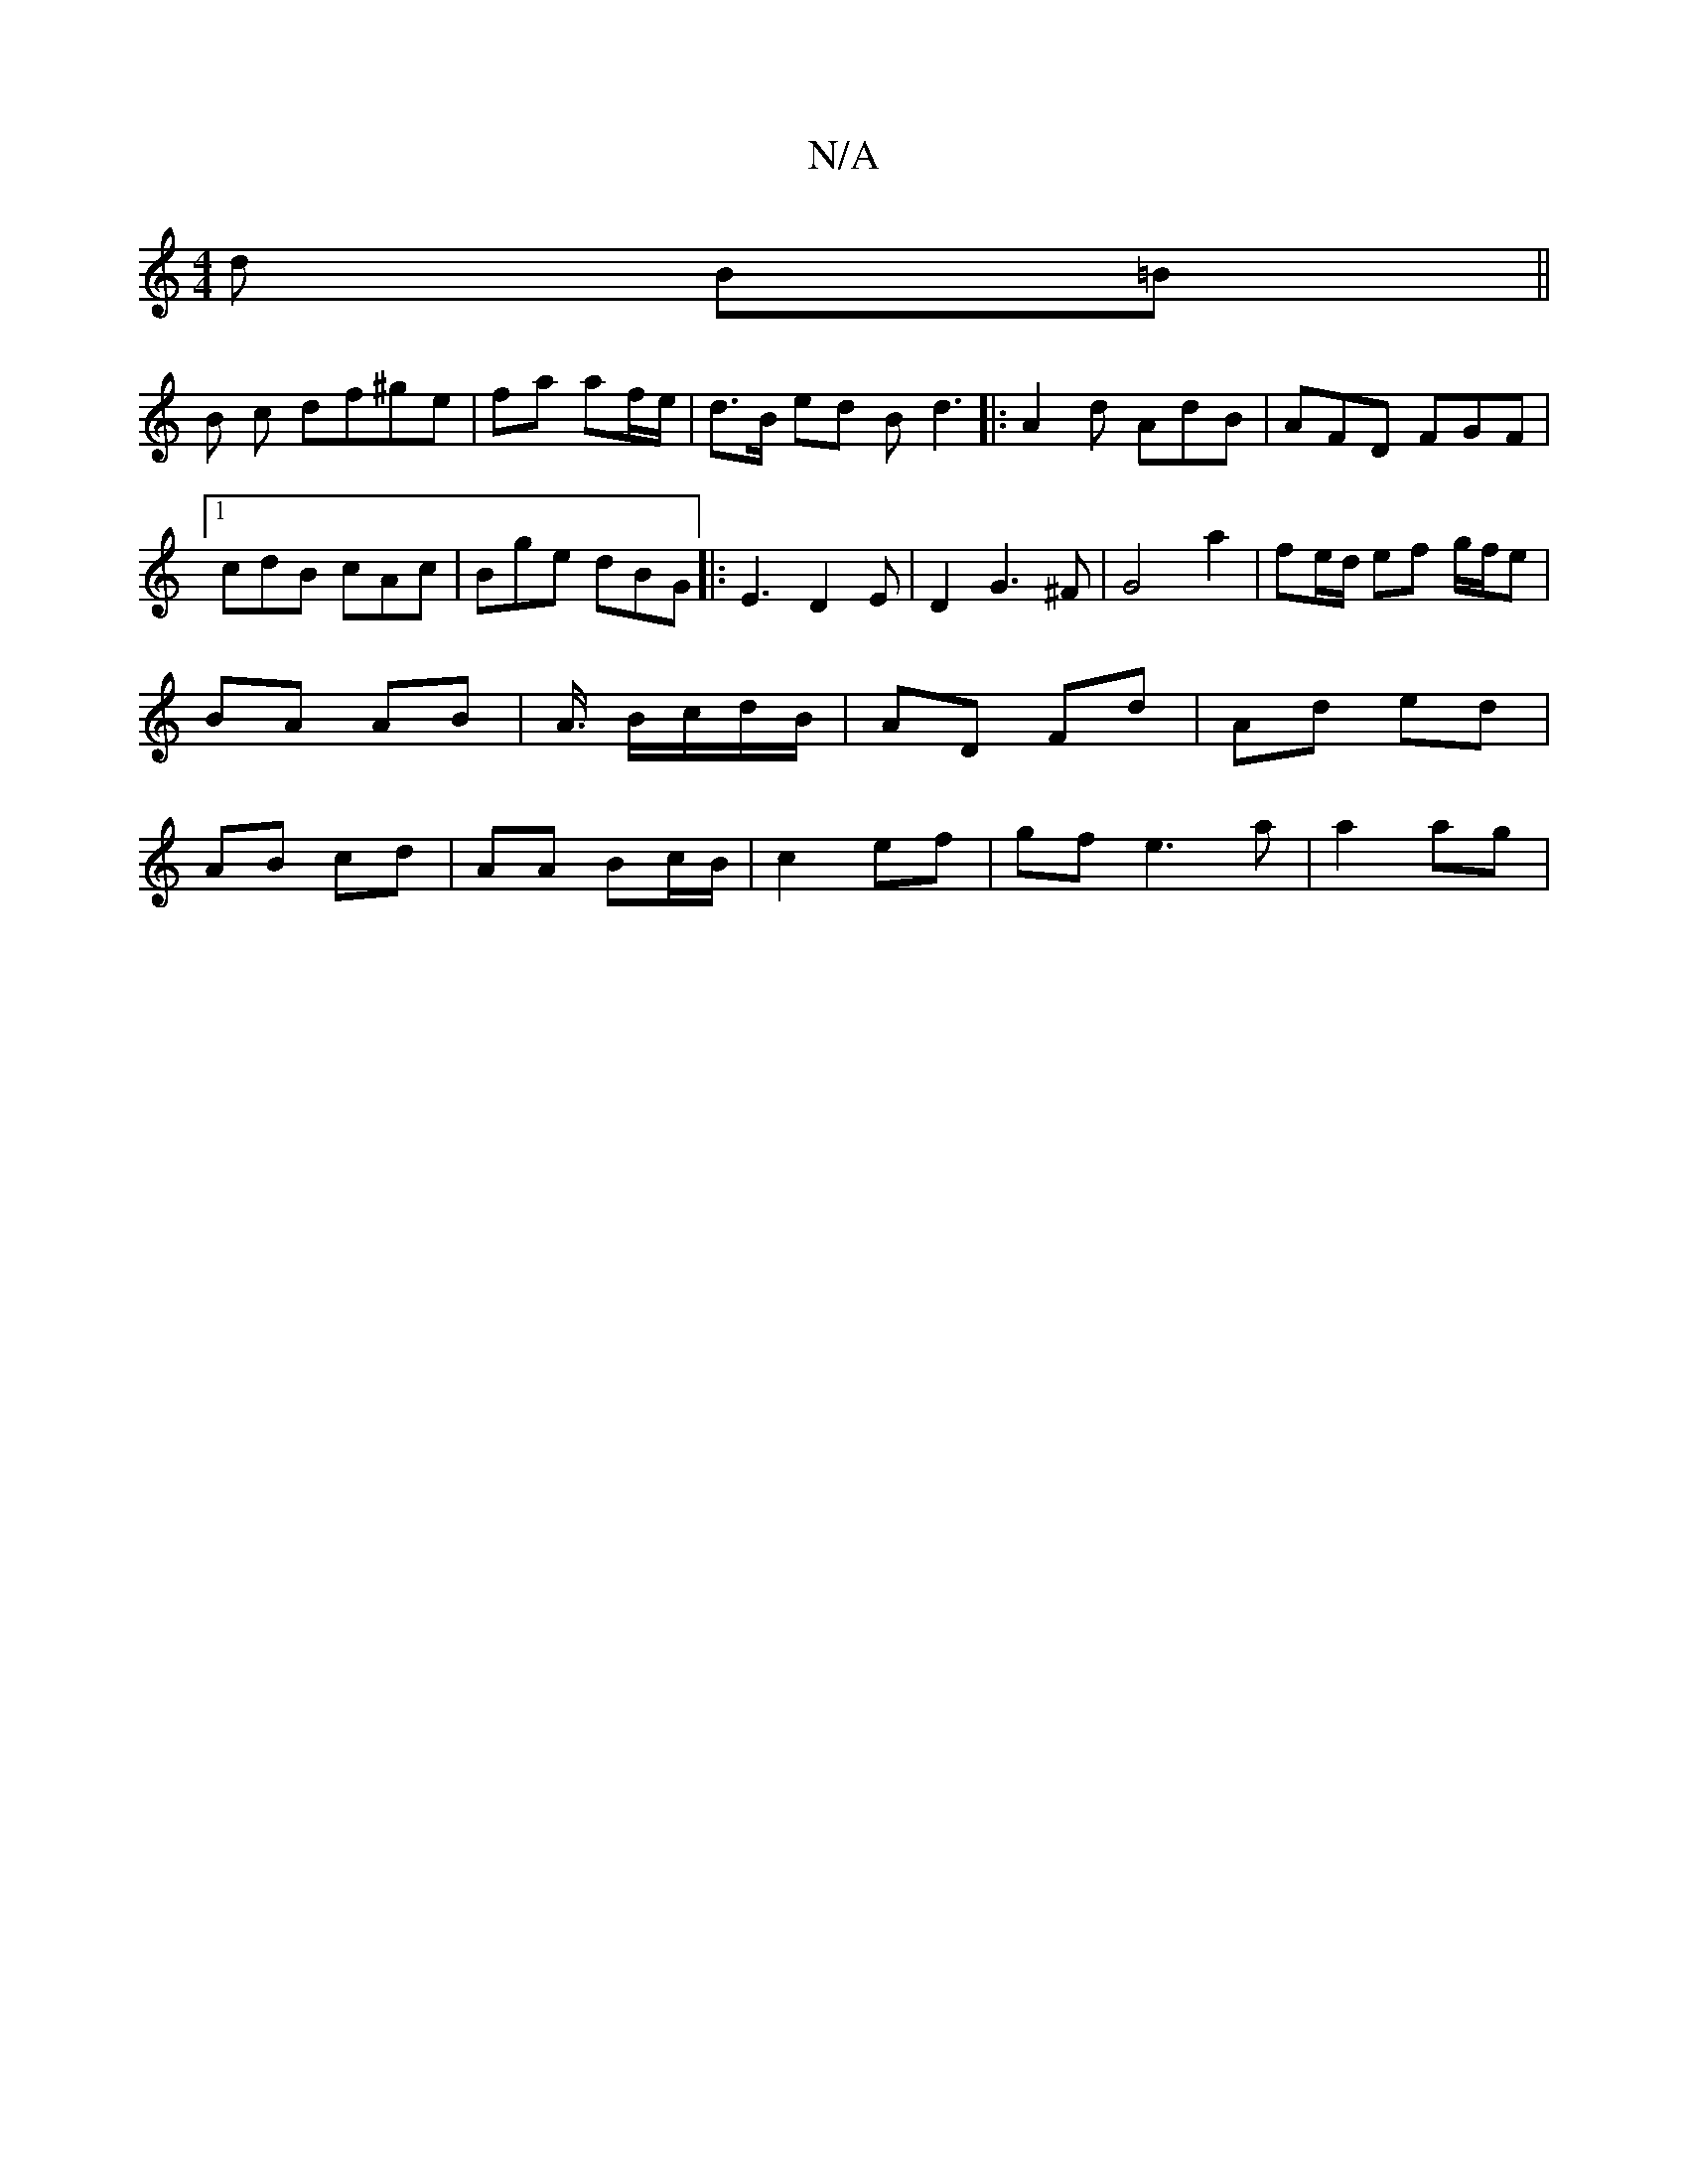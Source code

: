 X:1
T:N/A
M:4/4
R:N/A
K:Cmajor
3 d B=B||
B c df^ge|fa af/e/ |d>B ed Bd3|:A2d AdB|AFD FGF|1 cdB cAc|Bge dBG|:E3D2E|D2 G3 ^F | G4 a2 | fe/d/ ef g/f/e | BA AB | A3/4 B/c/d/B/ | AD Fd | Ad ed | AB cd | AA Bc/B/ | c2 ef | gf e3a|a2 ag |